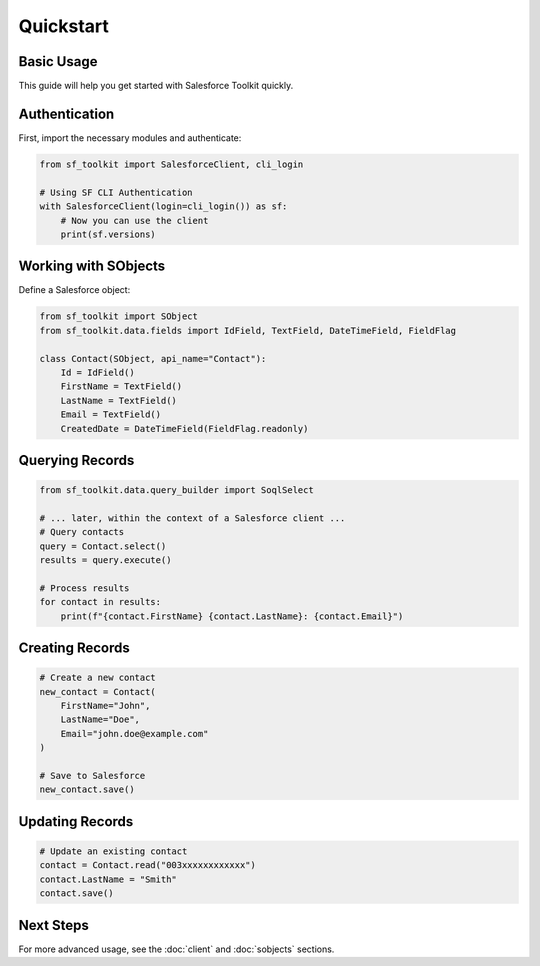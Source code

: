 Quickstart
=========

Basic Usage
----------

This guide will help you get started with Salesforce Toolkit quickly.

Authentication
-------------

First, import the necessary modules and authenticate:

.. code-block:: python

   from sf_toolkit import SalesforceClient, cli_login

   # Using SF CLI Authentication
   with SalesforceClient(login=cli_login()) as sf:
       # Now you can use the client
       print(sf.versions)

Working with SObjects
-------------------

Define a Salesforce object:

.. code-block:: python

   from sf_toolkit import SObject
   from sf_toolkit.data.fields import IdField, TextField, DateTimeField, FieldFlag

   class Contact(SObject, api_name="Contact"):
       Id = IdField()
       FirstName = TextField()
       LastName = TextField()
       Email = TextField()
       CreatedDate = DateTimeField(FieldFlag.readonly)

Querying Records
--------------

.. code-block:: python

   from sf_toolkit.data.query_builder import SoqlSelect

   # ... later, within the context of a Salesforce client ...
   # Query contacts
   query = Contact.select()
   results = query.execute()

   # Process results
   for contact in results:
       print(f"{contact.FirstName} {contact.LastName}: {contact.Email}")

Creating Records
--------------

.. code-block:: python

   # Create a new contact
   new_contact = Contact(
       FirstName="John",
       LastName="Doe",
       Email="john.doe@example.com"
   )

   # Save to Salesforce
   new_contact.save()

Updating Records
--------------

.. code-block:: python

   # Update an existing contact
   contact = Contact.read("003xxxxxxxxxxxx")
   contact.LastName = "Smith"
   contact.save()

Next Steps
---------

For more advanced usage, see the :doc:`client` and :doc:`sobjects` sections.
